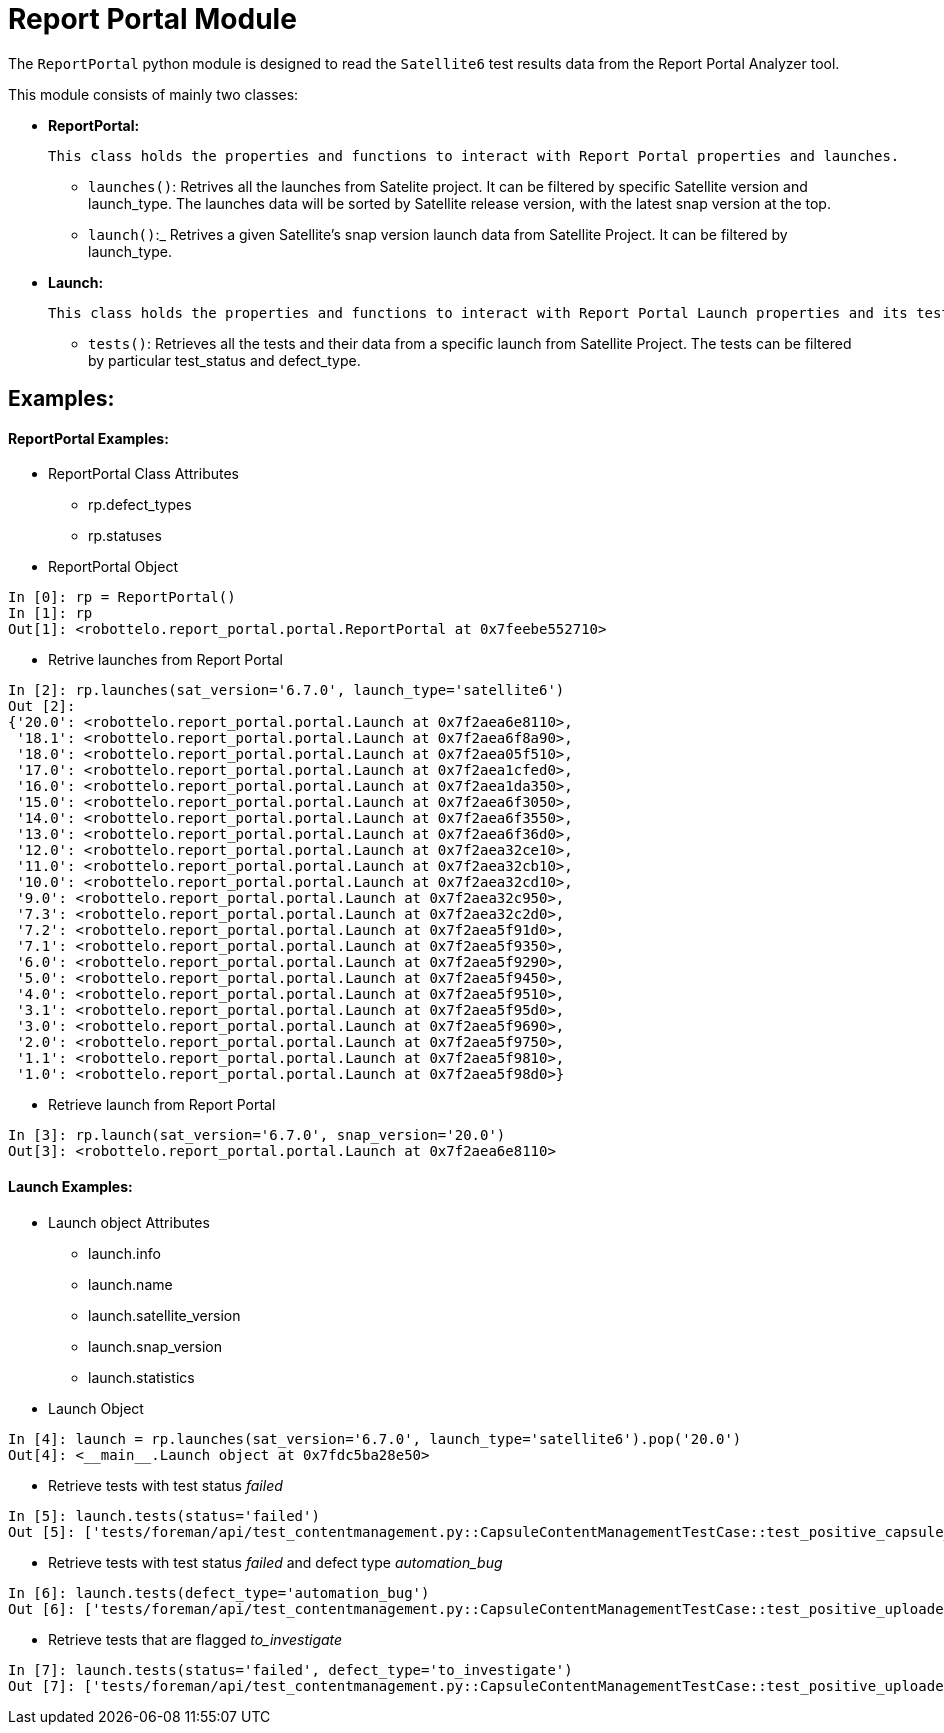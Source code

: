 = Report Portal Module


The `ReportPortal` python module is designed to read the `Satellite6` test results data from the Report Portal Analyzer tool.



This module consists of mainly two classes:


* *ReportPortal:*

    This class holds the properties and functions to interact with Report Portal properties and launches.

    ** `launches()`: Retrives all the launches from Satelite project. It can be filtered by specific Satellite version and launch_type. The launches data will be sorted by Satellite release version, with the latest snap version at the top.

    ** `launch()`:_ Retrives a given Satellite's snap version launch data from Satellite Project. It can be filtered by launch_type.


* *Launch:*

    This class holds the properties and functions to interact with Report Portal Launch properties and its tests.

    ** `tests()`: Retrieves all the tests and their data from a specific launch from Satellite Project. The tests can be filtered by particular test_status and defect_type.


== Examples:

[#ReportPortal Examples]
==== ReportPortal Examples:

* ReportPortal Class Attributes
** rp.defect_types
** rp.statuses

* ReportPortal Object

[source,python]
----
In [0]: rp = ReportPortal()
In [1]: rp
Out[1]: <robottelo.report_portal.portal.ReportPortal at 0x7feebe552710>
----

* Retrive launches from Report Portal

[source,python]
----
In [2]: rp.launches(sat_version='6.7.0', launch_type='satellite6')
Out [2]:
{'20.0': <robottelo.report_portal.portal.Launch at 0x7f2aea6e8110>,
 '18.1': <robottelo.report_portal.portal.Launch at 0x7f2aea6f8a90>,
 '18.0': <robottelo.report_portal.portal.Launch at 0x7f2aea05f510>,
 '17.0': <robottelo.report_portal.portal.Launch at 0x7f2aea1cfed0>,
 '16.0': <robottelo.report_portal.portal.Launch at 0x7f2aea1da350>,
 '15.0': <robottelo.report_portal.portal.Launch at 0x7f2aea6f3050>,
 '14.0': <robottelo.report_portal.portal.Launch at 0x7f2aea6f3550>,
 '13.0': <robottelo.report_portal.portal.Launch at 0x7f2aea6f36d0>,
 '12.0': <robottelo.report_portal.portal.Launch at 0x7f2aea32ce10>,
 '11.0': <robottelo.report_portal.portal.Launch at 0x7f2aea32cb10>,
 '10.0': <robottelo.report_portal.portal.Launch at 0x7f2aea32cd10>,
 '9.0': <robottelo.report_portal.portal.Launch at 0x7f2aea32c950>,
 '7.3': <robottelo.report_portal.portal.Launch at 0x7f2aea32c2d0>,
 '7.2': <robottelo.report_portal.portal.Launch at 0x7f2aea5f91d0>,
 '7.1': <robottelo.report_portal.portal.Launch at 0x7f2aea5f9350>,
 '6.0': <robottelo.report_portal.portal.Launch at 0x7f2aea5f9290>,
 '5.0': <robottelo.report_portal.portal.Launch at 0x7f2aea5f9450>,
 '4.0': <robottelo.report_portal.portal.Launch at 0x7f2aea5f9510>,
 '3.1': <robottelo.report_portal.portal.Launch at 0x7f2aea5f95d0>,
 '3.0': <robottelo.report_portal.portal.Launch at 0x7f2aea5f9690>,
 '2.0': <robottelo.report_portal.portal.Launch at 0x7f2aea5f9750>,
 '1.1': <robottelo.report_portal.portal.Launch at 0x7f2aea5f9810>,
 '1.0': <robottelo.report_portal.portal.Launch at 0x7f2aea5f98d0>}
----

* Retrieve launch from Report Portal

[source,python]
----
In [3]: rp.launch(sat_version='6.7.0', snap_version='20.0')
Out[3]: <robottelo.report_portal.portal.Launch at 0x7f2aea6e8110>
----


[#Launch Examples]
==== Launch Examples:

* Launch object Attributes
** launch.info
** launch.name
** launch.satellite_version
** launch.snap_version
** launch.statistics

* Launch Object

[source,python]
----
In [4]: launch = rp.launches(sat_version='6.7.0', launch_type='satellite6').pop('20.0')
Out[4]: <__main__.Launch object at 0x7fdc5ba28e50>
----

* Retrieve tests with test status _failed_

[source,python]
----
In [5]: launch.tests(status='failed')
Out [5]: ['tests/foreman/api/test_contentmanagement.py::CapsuleContentManagementTestCase::test_positive_capsule_pub_url_accessible', 'tests/foreman/api/test_contentmanagement.py::CapsuleContentManagementTestCase::test_positive_uploaded_content_library_sync', 'tests/foreman/ui/test_ldap_authentication.py::test_single_sign_on_using_rhsso', 'tests/foreman/ui/test_ldap_authentication.py::test_external_logout_rhsso', 'tests/foreman/ui/test_ldap_authentication.py::test_external_new_user_login']
----

* Retrieve tests with test status _failed_ and defect type _automation_bug_

[source,python]
----
In [6]: launch.tests(defect_type='automation_bug')
Out [6]: ['tests/foreman/api/test_contentmanagement.py::CapsuleContentManagementTestCase::test_positive_uploaded_content_library_sync', 'tests/foreman/cli/test_satellitesync.py::ContentViewSync::test_positive_export_import_redhat_cv_with_huge_contents', 'tests/foreman/ui/test_host.py::test_positive_bulk_delete_host', 'tests/foreman/cli/test_contentview.py::ContentViewTestCase::test_positive_republish_after_rh_content_removed', 'tests/foreman/ui/test_computeresource_vmware.py::test_positive_resource_vm_power_management', 'tests/foreman/ui/test_contentview.py::test_positive_publish_rh_content_with_errata_by_date_filter', 'tests/foreman/cli/test_contentview.py::ContentViewTestCase::test_positive_remove_cv_version_from_multi_env_capsule_scenario', 'tests/foreman/api/test_template.py::TemplateSyncTestCase::test_positive_export_json_output', 'tests/foreman/api/test_template.py::TemplateSyncTestCase::test_positive_export_filtered_templates_to_localdir', 'tests/foreman/ui/test_operatingsystem.py::test_positive_update_with_params']
----

* Retrieve tests that are flagged _to_investigate_

[source,python]
----
In [7]: launch.tests(status='failed', defect_type='to_investigate')
Out [7]: ['tests/foreman/api/test_contentmanagement.py::CapsuleContentManagementTestCase::test_positive_uploaded_content_library_sync', 'tests/foreman/cli/test_satellitesync.py::ContentViewSync::test_positive_export_import_redhat_cv_with_huge_contents', 'tests/foreman/ui/test_host.py::test_positive_bulk_delete_host', 'tests/foreman/cli/test_contentview.py::ContentViewTestCase::test_positive_republish_after_rh_content_removed', 'tests/foreman/ui/test_computeresource_vmware.py::test_positive_resource_vm_power_management', 'tests/foreman/ui/test_contentview.py::test_positive_publish_rh_content_with_errata_by_date_filter', 'tests/foreman/cli/test_contentview.py::ContentViewTestCase::test_positive_remove_cv_version_from_multi_env_capsule_scenario', 'tests/foreman/api/test_template.py::TemplateSyncTestCase::test_positive_export_json_output', 'tests/foreman/api/test_template.py::TemplateSyncTestCase::test_positive_export_filtered_templates_to_localdir', 'tests/foreman/ui/test_operatingsystem.py::test_positive_update_with_params']
----
